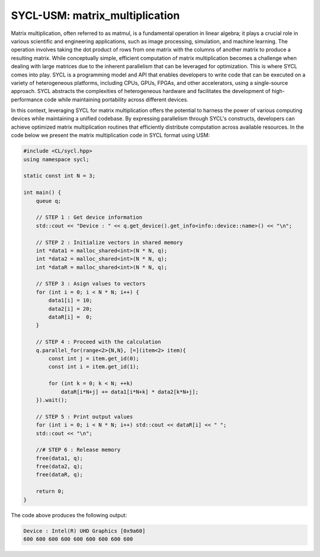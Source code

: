SYCL-USM: matrix_multiplication
===============================

Matrix multiplication, often referred to as matmul, is a fundamental operation in linear algebra; it plays a crucial role in various scientific and engineering applications, such as image processing, simulation, and machine learning. The operation involves taking the dot product of rows from one matrix with the columns of another matrix to produce a resulting matrix. While conceptually simple, efficient computation of matrix multiplication becomes a challenge when dealing with large matrices due to the inherent parallelism that can be leveraged for optimization. This is where SYCL comes into play. SYCL is a programming model and API that enables developers to write code that can be executed on a variety of heterogeneous platforms, including CPUs, GPUs, FPGAs, and other accelerators, using a single-source approach. SYCL abstracts the complexities of heterogeneous hardware and facilitates the development of high-performance code while maintaining portability across different devices.

In this context, leveraging SYCL for matrix multiplication offers the potential to harness the power of various computing devices while maintaining a unified codebase. By expressing parallelism through SYCL's constructs, developers can achieve optimized matrix multiplication routines that efficiently distribute computation across available resources. In the code below we present the matrix multiplication code in SYCL format using USM:

.. code-block:: cpp

    #include <CL/sycl.hpp>
    using namespace sycl;

    static const int N = 3;

    int main() {
        queue q;

        // STEP 1 : Get device information
        std::cout << "Device : " << q.get_device().get_info<info::device::name>() << "\n";

        // STEP 2 : Initialize vectors in shared memory
        int *data1 = malloc_shared<int>(N * N, q);
        int *data2 = malloc_shared<int>(N * N, q);
        int *dataR = malloc_shared<int>(N * N, q);

        // STEP 3 : Asign values to vectors
        for (int i = 0; i < N * N; i++) {
            data1[i] = 10;
            data2[i] = 20;
            dataR[i] =  0;
        }

        // STEP 4 : Proceed with the calculation
        q.parallel_for(range<2>{N,N}, [=](item<2> item){
            const int j = item.get_id(0);
            const int i = item.get_id(1);
            
            for (int k = 0; k < N; ++k)
                dataR[i*N+j] += data1[i*N+k] * data2[k*N+j];
        }).wait();

        // STEP 5 : Print output values
        for (int i = 0; i < N * N; i++) std::cout << dataR[i] << " ";
        std::cout << "\n";

        //# STEP 6 : Release memory
        free(data1, q);
        free(data2, q);
        free(dataR, q);

        return 0;
    }

The code above produces the following output:

.. code-block:: cpp

    Device : Intel(R) UHD Graphics [0x9a60]
    600 600 600 600 600 600 600 600 600 
